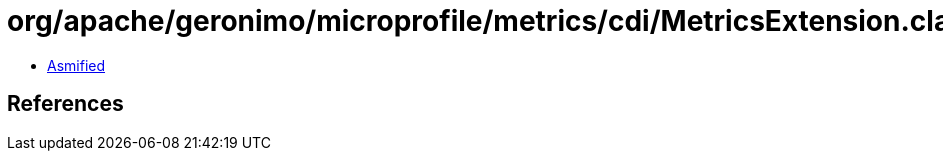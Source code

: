 = org/apache/geronimo/microprofile/metrics/cdi/MetricsExtension.class

 - link:MetricsExtension-asmified.java[Asmified]

== References

